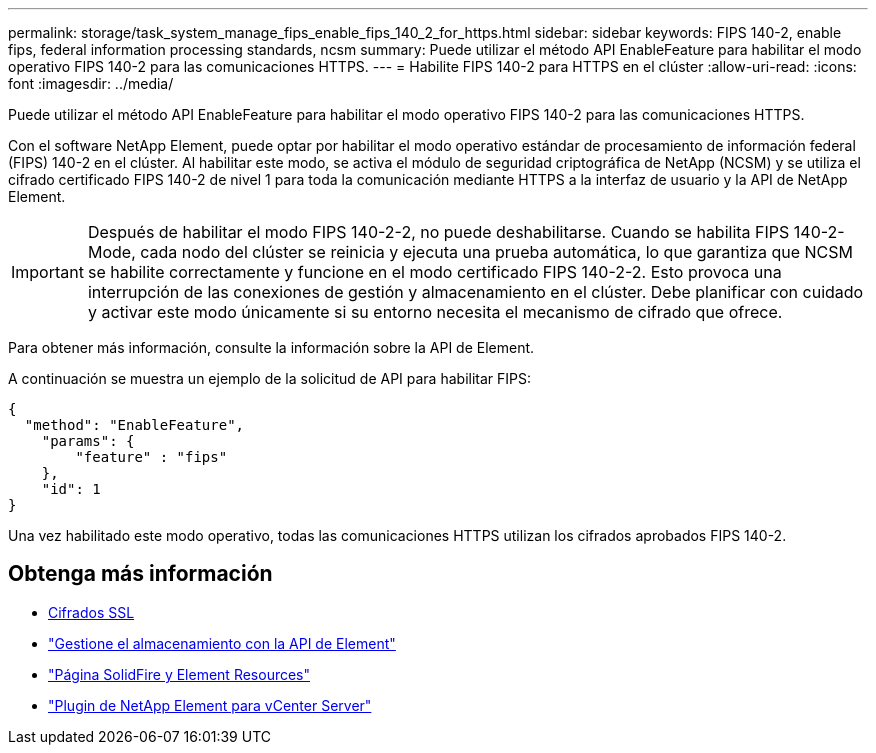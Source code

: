 ---
permalink: storage/task_system_manage_fips_enable_fips_140_2_for_https.html 
sidebar: sidebar 
keywords: FIPS 140-2, enable fips, federal information processing standards, ncsm 
summary: Puede utilizar el método API EnableFeature para habilitar el modo operativo FIPS 140-2 para las comunicaciones HTTPS. 
---
= Habilite FIPS 140-2 para HTTPS en el clúster
:allow-uri-read: 
:icons: font
:imagesdir: ../media/


[role="lead"]
Puede utilizar el método API EnableFeature para habilitar el modo operativo FIPS 140-2 para las comunicaciones HTTPS.

Con el software NetApp Element, puede optar por habilitar el modo operativo estándar de procesamiento de información federal (FIPS) 140-2 en el clúster. Al habilitar este modo, se activa el módulo de seguridad criptográfica de NetApp (NCSM) y se utiliza el cifrado certificado FIPS 140-2 de nivel 1 para toda la comunicación mediante HTTPS a la interfaz de usuario y la API de NetApp Element.


IMPORTANT: Después de habilitar el modo FIPS 140-2-2, no puede deshabilitarse. Cuando se habilita FIPS 140-2-Mode, cada nodo del clúster se reinicia y ejecuta una prueba automática, lo que garantiza que NCSM se habilite correctamente y funcione en el modo certificado FIPS 140-2-2. Esto provoca una interrupción de las conexiones de gestión y almacenamiento en el clúster. Debe planificar con cuidado y activar este modo únicamente si su entorno necesita el mecanismo de cifrado que ofrece.

Para obtener más información, consulte la información sobre la API de Element.

A continuación se muestra un ejemplo de la solicitud de API para habilitar FIPS:

[listing]
----
{
  "method": "EnableFeature",
    "params": {
        "feature" : "fips"
    },
    "id": 1
}
----
Una vez habilitado este modo operativo, todas las comunicaciones HTTPS utilizan los cifrados aprobados FIPS 140-2.



== Obtenga más información

* xref:reference_system_manage_fips_ssl_cipher_changes.adoc[Cifrados SSL]
* link:../api/index.html["Gestione el almacenamiento con la API de Element"]
* https://www.netapp.com/data-storage/solidfire/documentation["Página SolidFire y Element Resources"^]
* https://docs.netapp.com/us-en/vcp/index.html["Plugin de NetApp Element para vCenter Server"^]

